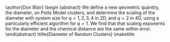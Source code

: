 #+LaTeX_CLASS: draft

#+OPTIONS: toc:nil author:nil title:nil
#+BEGIN_LaTeX:
\author{Don Blair}
\begin {abstract}
We define a new qeometric quantity, the diameter, on Potts Model clusters, and determine the scaling of the diameter with system size for $q=1,2,3,4$ in 2D, and $q=2$ in 4D, using a particularly efficient algorithm for $q=1$.  We find that that scaling exponents for the diameter and the chemical distance are the same within error.
\end{abstract}
\title{Diameter of Random Clusters}
\maketitle
#+END_LaTeX
